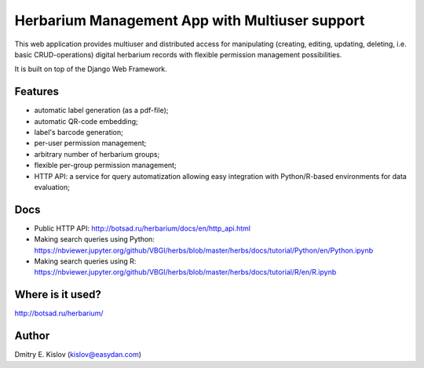 ===============================================
Herbarium Management App with Multiuser support
===============================================

This web application provides multiuser 
and distributed access for 
manipulating (creating, editing, updating, deleting, i.e. basic CRUD-operations)
digital herbarium records with 
flexible permission management possibilities.

It is built on top of the Django Web Framework.

Features
--------

* automatic label generation (as a pdf-file);
* automatic QR-code embedding;
* label's barcode generation;
* per-user permission management;
* arbitrary number of herbarium groups;
* flexible per-group permission management;
* HTTP API: a service for query automatization allowing easy integration with
  Python/R-based environments for data evaluation;
 

Docs
----

- Public HTTP API:
  http://botsad.ru/herbarium/docs/en/http_api.html
- Making search queries using Python:
  https://nbviewer.jupyter.org/github/VBGI/herbs/blob/master/herbs/docs/tutorial/Python/en/Python.ipynb
- Making search queries using R:
  https://nbviewer.jupyter.org/github/VBGI/herbs/blob/master/herbs/docs/tutorial/R/en/R.ipynb


Where is it used?
-----------------

http://botsad.ru/herbarium/


Author
------
Dmitry E. Kislov (kislov@easydan.com)

